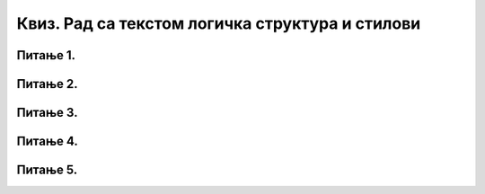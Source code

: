 Квиз. Рад са текстом логичка структура и стилови
==================================================

Питање 1.
~~~~~~~~~

.. fillintheblank:: L67P1

    Како се назива скуп правила која омогућавају брзо обликовање текста, односно доследно форматирање елемената текста (нпр. свих наслова, поднаслова…? Одговор унеси малим словима ћириличким писмом.

    Одговор: |blank|

    - :стил: Тачно
      :x: Одговор није тачан.

Питање 2.
~~~~~~~~~

.. mchoice:: L67P2
    :answer_a: да
    :feedback_a: Тачно    
    :answer_b: не
    :feedback_b: Нетачно
    :correct: a

	Да ли уграђене стилове можеш модификовати? Означи тачан одговор.

Питање 3.
~~~~~~~~~

.. mchoice:: L67P3
    :answer_a: да
    :feedback_a: Тачно    
    :answer_b: не
    :feedback_b: Нетачно
    :correct: a

	Да ли је могуће креирати стилове и у Google Doc? Означи тачан одговор.


Питање 4.
~~~~~~~~~

.. fillintheblank:: L67P4

    Како се назива структура текста која описује организацију садржаја текста (наслов, поднаслови, пасуси)? Одговор унеси малим словима ћириличким писмом.

    Одговор: |blank|

    - :логичка: Тачно
      :x: Одговор није тачан.
    
Питање 5.
~~~~~~~~~

.. mchoice:: L67P5
    :answer_a: Rename
    :feedback_a: Нетачно    
    :answer_b: Update
    :feedback_b: Нетачно
    :answer_c: Modify
    :feedback_c: Тачно
    :correct: c

	Коју опцију ћемо користити за модификовање уграђених стилова? Означи тачан одговор.

